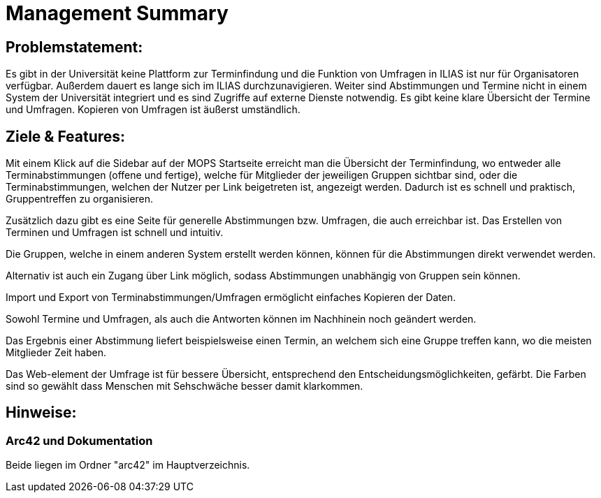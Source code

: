 = Management Summary

== Problemstatement:

Es gibt in der Universität keine Plattform zur Terminfindung
und die Funktion von Umfragen in ILIAS ist nur für Organisatoren verfügbar.
Außerdem dauert es lange sich im ILIAS durchzunavigieren. 
Weiter sind Abstimmungen und Termine nicht in einem System der Universität integriert und es sind Zugriffe 
auf externe Dienste notwendig. 
Es gibt keine klare Übersicht der Termine und Umfragen. 
Kopieren von Umfragen ist äußerst umständlich.

== Ziele & Features:

Mit einem Klick auf die Sidebar auf der MOPS Startseite erreicht man die Übersicht der Terminfindung, 
wo entweder alle Terminabstimmungen (offene und fertige), welche für Mitglieder der jeweiligen Gruppen sichtbar sind, 
oder die Terminabstimmungen, welchen der Nutzer per Link beigetreten ist, angezeigt werden.
Dadurch ist es schnell und praktisch, Gruppentreffen zu organisieren.

Zusätzlich dazu gibt es eine Seite für generelle Abstimmungen bzw. Umfragen, die auch erreichbar ist.
Das Erstellen von Terminen und Umfragen ist schnell und intuitiv.

Die Gruppen, welche in einem anderen System erstellt werden können, können für die Abstimmungen direkt verwendet werden.

Alternativ ist auch ein Zugang über Link möglich, sodass Abstimmungen unabhängig von Gruppen sein können.

Import und Export von Terminabstimmungen/Umfragen ermöglicht einfaches Kopieren der Daten.

Sowohl Termine und Umfragen, als auch die Antworten können im Nachhinein noch geändert werden.

Das Ergebnis einer Abstimmung liefert beispielsweise einen Termin, an welchem sich eine Gruppe treffen kann, wo die meisten Mitglieder Zeit haben.

Das Web-element der Umfrage ist für bessere Übersicht, entsprechend den Entscheidungsmöglichkeiten, gefärbt.
Die Farben sind so gewählt dass Menschen mit Sehschwäche besser damit klarkommen.

== Hinweise:
=== Arc42 und Dokumentation
Beide liegen im Ordner "arc42" im Hauptverzeichnis.
